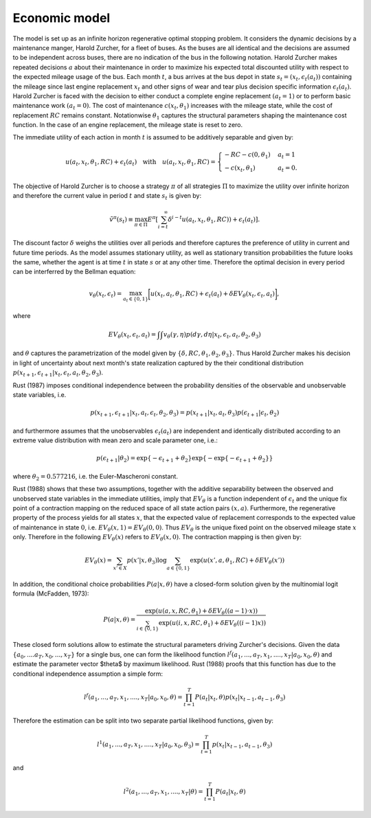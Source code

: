 Economic model
==============

The model is set up as an infinite horizon regenerative optimal stopping problem. It
considers the dynamic decisions by a maintenance manger, Harold Zurcher, for a fleet of
buses. As the buses are all identical and the decisions are assumed to be independent
across buses, there are no indication of the bus in the following notation. Harold
Zurcher makes repeated decisions :math:`a` about their maintenance in order to maximize
his expected total discounted utility with respect to the expected mileage usage of the
bus. Each month :math:`t`, a bus arrives at the bus depot in state :math:`s_t = (x_t,
\epsilon_t(a_t))` containing the mileage since last engine replacement :math:`x_t` and
other signs of wear and tear plus decision specific information :math:`\epsilon_t(a_t)`.
Harold Zurcher is faced with the decision to either conduct a complete engine replacement
:math:`(a_t = 1)` or to perform basic maintenance work :math:`(a_t = 0)`. The cost of
maintenance :math:`c(x_t, \theta_1)` increases with the mileage state, while the cost of
replacement :math:`RC` remains constant. Notationwise :math:`\theta_1` captures the
structural parameters shaping the maintenance cost function. In the case of an engine
replacement, the mileage state is reset to zero.

The immediate utility of each action in month :math:`t` is assumed to be additively
separable and given by:

.. math::

    \begin{align}
    u(a_t, x_t, \theta_1, RC) + \epsilon_t(a_t) \quad \text{with} \quad u(a_t, x_t, \theta_1, RC) = \begin{cases}
    -RC - c(0, \theta_1)   & a_t = 1 \\
    -c(x_t, \theta_1) & a_t = 0.
    \end{cases}
    \end{align}


The objective of Harold Zurcher is to choose a strategy :math:`\pi` of all strategies
:math:`\Pi` to maximize the utility over infinite horizon and therefore the current value
in period :math:`t` and state :math:`s_t` is given by:

.. math::

    \begin{align} \tilde{v}^{\pi}(s_t) \equiv \max_{\pi\in\Pi}
    E^\pi\left[\sum^{\infty}_{i = t}  \delta^{i - t} u(a_t, x_t, \theta_1, RC)) +
    \epsilon_t(a_t) \right]. \end{align}

The discount factor :math:`\delta` weighs the utilities over all periods and therefore
captures the preference of utility in current and future time periods. As the model
assumes stationary utility, as well as stationary transition probabilities the future
looks the same, whether the agent is at time :math:`t` in state :math:`s` or at any other
time. Therefore the optimal decision in every period can be interferred by the Bellman
equation:

.. math::

    \begin{equation}
    v_\theta(x_t, \epsilon_t) = \max_{a_t \in \{0,1\}} \biggl[u(x_t,
    a_t, \theta_1, RC) + \epsilon_t(a_t) + \delta EV_\theta(x_t, \epsilon_t,
    a_t)\biggr],
    \end{equation}

where

.. math::

    \begin{equation} EV_\theta(x_t, \epsilon_t, a_t) =
    \int \int v_\theta(\gamma, \eta) p(d\gamma, d\eta | x_t, \epsilon_t, a_t, \theta_2,
    \theta_3)
    \end{equation}

and :math:`\theta` captures the parametrization of the model given by :math:`\{\delta,
RC, \theta_1, \theta_2, \theta_3 \}`. Thus Harold Zurcher makes his decision in light of
uncertainty about next month's state realization captured by the their conditional
distribution :math:`p(x_{t+1}, \epsilon_{t+1} | x_t, \epsilon_t, a_t, \theta_2,
\theta_3)`.

Rust (1987) imposes conditional independence between the probability densities of the
observable and unobservable state variables, i.e.

.. math::

    \begin{equation}
    p(x_{t+1}, \epsilon_{t+1}| x_t, a_t, \epsilon_t, \theta_2, \theta_3) = p(x_{t+1}|
    x_t, a_t, \theta_3) p(\epsilon_{t+1}|\epsilon_t, \theta_2)
    \end{equation}

and furthermore assumes that the unobservables :math:`\epsilon_t(a_t)` are independent
and identically distributed according to an extreme value distribution with mean zero and
scale parameter one, i.e.:

.. math::

     \begin{equation}
      p(\epsilon_{t+1}| \theta_2) = \exp\{-\epsilon_{t+1} + \theta_2\}
      \exp\{-\exp\{-\epsilon_{t+1} + \theta_2 \}\}
      \end{equation}

where :math:`\theta_2 = 0.577216`, i.e. the Euler-Mascheroni constant.

Rust (1988) shows that these two assumptions, together with the additive separability
between the observed and unobserved state variables in the immediate utilities, imply
that :math:`EV_\theta` is a function independent of :math:`\epsilon_t` and the unique fix
point of a contraction mapping on the reduced space of all state action pairs :math:`(x,
a)`. Furthermore, the regenerative property of the process yields for all states
:math:`x`, that the expected value of replacement corresponds to the expected value of
maintenance in state :math:`0`, i.e. :math:`EV_\theta(x, 1) = EV_\theta(0, 0)`. Thus
:math:`EV_\theta` is the unique fixed point on the observed mileage state :math:`x` only.
Therefore in the following :math:`EV_\theta(x)` refers to :math:`EV_\theta(x, 0)`. The
contraction mapping is then given by:

.. math::

    \begin{equation}
      EV_\theta(x) = \sum_{x' \in X} p(x'|x, \theta_3) \log \sum_{a \in \{0, 1\}} \exp(
      u(x' , a, \theta_1, RC) + \delta EV_\theta(x'))
      \end{equation}

In addition, the conditional choice probabilities :math:`P(a| x, \theta)` have a
closed-form solution given by the multinomial logit formula (McFadden, 1973):

.. math::

    \begin{equation}
    P(a|x, \theta) = \frac{\exp(u(a, x, RC, \theta_1) + \delta EV_\theta((a-1) \cdot
    x))}{\sum_{i \in \{0, 1\}} \exp(u(i, x, RC, \theta_1) + \delta EV_\theta((i - 1) x))}
    \end{equation}

These closed form solutions allow to estimate the structural parameters driving Zurcher's
decisions. Given the data :math:`\{a_0, ....a_T, x_0, ..., x_T\}` for a single bus, one
can form the likelihood function :math:`l^f(a_1, ..., a_T, x_1, ...., x_T | a_0, x_0,
\theta)` and estimate the parameter vector $\theta$ by maximum likelihood. Rust (1988)
proofs that this function has due to the conditional independence assumption a simple
form:

.. math::

    \begin{equation}
    l^f(a_1, ..., a_T, x_1, ...., x_T | a_0, x_0, \theta) = \prod_{t=1}^T P(a_t|x_t,
    \theta) p(x_t| x_{t-1}, a_{t-1}, \theta_3)
    \end{equation}

Therefore the estimation can be split into two separate partial likelihood functions,
given by:

.. math::

    \begin{equation}
    l^1(a_1, ..., a_T, x_1, ...., x_T | a_0, x_0, \theta_3) = \prod_{t=1}^T p(x_t|
    x_{t-1}, a_{t-1}, \theta_3)
    \end{equation}

and

.. math::

    \begin{equation}
      l^2(a_1, ..., a_T, x_1, ...., x_T | \theta) = \prod_{t=1}^T P(a_t|x_t, \theta)
    \end{equation}
